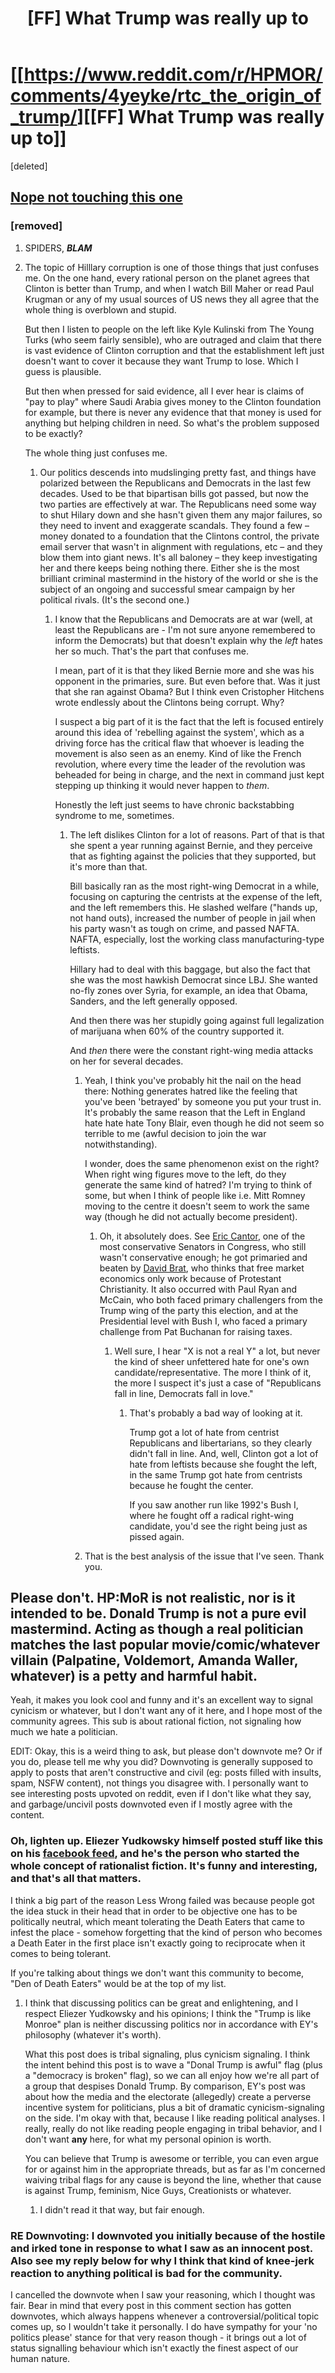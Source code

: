 #+TITLE: [FF] What Trump was really up to

* [[https://www.reddit.com/r/HPMOR/comments/4yeyke/rtc_the_origin_of_trump/][[FF] What Trump was really up to]]
:PROPERTIES:
:Score: 0
:DateUnix: 1481243099.0
:DateShort: 2016-Dec-09
:END:
[deleted]


** [[http://i.imgur.com/Y5IDcPT.gif][Nope not touching this one]]
:PROPERTIES:
:Author: Empiricist_or_not
:Score: 10
:DateUnix: 1481253310.0
:DateShort: 2016-Dec-09
:END:

*** [removed]
:PROPERTIES:
:Score: 3
:DateUnix: 1481301141.0
:DateShort: 2016-Dec-09
:END:

**** SPIDERS, */BLAM/*
:PROPERTIES:
:Score: 4
:DateUnix: 1481435735.0
:DateShort: 2016-Dec-11
:END:


**** The topic of Hilllary corruption is one of those things that just confuses me. On the one hand, every rational person on the planet agrees that Clinton is better than Trump, and when I watch Bill Maher or read Paul Krugman or any of my usual sources of US news they all agree that the whole thing is overblown and stupid.

But then I listen to people on the left like Kyle Kulinski from The Young Turks (who seem fairly sensible), who are outraged and claim that there is vast evidence of Clinton corruption and that the establishment left just doesn't want to cover it because they want Trump to lose. Which I guess is plausible.

But then when pressed for said evidence, all I ever hear is claims of "pay to play" where Saudi Arabia gives money to the Clinton foundation for example, but there is never any evidence that that money is used for anything but helping children in need. So what's the problem supposed to be exactly?

The whole thing just confuses me.
:PROPERTIES:
:Author: Sophronius
:Score: 7
:DateUnix: 1481368691.0
:DateShort: 2016-Dec-10
:END:

***** Our politics descends into mudslinging pretty fast, and things have polarized between the Republicans and Democrats in the last few decades. Used to be that bipartisan bills got passed, but now the two parties are effectively at war. The Republicans need some way to shut Hilary down and she hasn't given them any major failures, so they need to invent and exaggerate scandals. They found a few -- money donated to a foundation that the Clintons control, the private email server that wasn't in alignment with regulations, etc -- and they blow them into giant news. It's all baloney -- they keep investigating her and there keeps being nothing there. Either she is the most brilliant criminal mastermind in the history of the world or she is the subject of an ongoing and successful smear campaign by her political rivals. (It's the second one.)
:PROPERTIES:
:Author: eaglejarl
:Score: 7
:DateUnix: 1481369768.0
:DateShort: 2016-Dec-10
:END:

****** I know that the Republicans and Democrats are at war (well, at least the Republicans are - I'm not sure anyone remembered to inform the Democrats) but that doesn't explain why the /left/ hates her so much. That's the part that confuses me.

I mean, part of it is that they liked Bernie more and she was his opponent in the primaries, sure. But even before that. Was it just that she ran against Obama? But I think even Cristopher Hitchens wrote endlessly about the Clintons being corrupt. Why?

I suspect a big part of it is the fact that the left is focused entirely around this idea of 'rebelling against the system', which as a driving force has the critical flaw that whoever is leading the movement is also seen as an enemy. Kind of like the French revolution, where every time the leader of the revolution was beheaded for being in charge, and the next in command just kept stepping up thinking it would never happen to /them/.

Honestly the left just seems to have chronic backstabbing syndrome to me, sometimes.
:PROPERTIES:
:Author: Sophronius
:Score: 5
:DateUnix: 1481370249.0
:DateShort: 2016-Dec-10
:END:

******* The left dislikes Clinton for a lot of reasons. Part of that is that she spent a year running against Bernie, and they perceive that as fighting against the policies that they supported, but it's more than that.

Bill basically ran as the most right-wing Democrat in a while, focusing on capturing the centrists at the expense of the left, and the left remembers this. He slashed welfare ("hands up, not hand outs), increased the number of people in jail when his party wasn't as tough on crime, and passed NAFTA. NAFTA, especially, lost the working class manufacturing-type leftists.

Hillary had to deal with this baggage, but also the fact that she was the most hawkish Democrat since LBJ. She wanted no-fly zones over Syria, for example, an idea that Obama, Sanders, and the left generally opposed.

And then there was her stupidly going against full legalization of marijuana when 60% of the country supported it.

And /then/ there were the constant right-wing media attacks on her for several decades.
:PROPERTIES:
:Author: ThatDarnSJDoubleW
:Score: 4
:DateUnix: 1481424682.0
:DateShort: 2016-Dec-11
:END:

******** Yeah, I think you've probably hit the nail on the head there: Nothing generates hatred like the feeling that you've been 'betrayed' by someone you put your trust in. It's probably the same reason that the Left in England hate hate hate Tony Blair, even though he did not seem so terrible to me (awful decision to join the war notwithstanding).

I wonder, does the same phenomenon exist on the right? When right wing figures move to the left, do they generate the same kind of hatred? I'm trying to think of some, but when I think of people like i.e. Mitt Romney moving to the centre it doesn't seem to work the same way (though he did not actually become president).
:PROPERTIES:
:Author: Sophronius
:Score: 3
:DateUnix: 1481488274.0
:DateShort: 2016-Dec-12
:END:

********* Oh, it absolutely does. See [[https://en.wikipedia.org/wiki/Eric_Cantor][Eric Cantor]], one of the most conservative Senators in Congress, who still wasn't conservative enough; he got primaried and beaten by [[https://en.wikipedia.org/wiki/Dave_Brat][David Brat]], who thinks that free market economics only work because of Protestant Christianity. It also occurred with Paul Ryan and McCain, who both faced primary challengers from the Trump wing of the party this election, and at the Presidential level with Bush I, who faced a primary challenge from Pat Buchanan for raising taxes.
:PROPERTIES:
:Author: ThatDarnSJDoubleW
:Score: 2
:DateUnix: 1481490041.0
:DateShort: 2016-Dec-12
:END:

********** Well sure, I hear "X is not a real Y" a lot, but never the kind of sheer unfettered hate for one's own candidate/representative. The more I think of it, the more I suspect it's just a case of "Republicans fall in line, Democrats fall in love."
:PROPERTIES:
:Author: Sophronius
:Score: 2
:DateUnix: 1481490591.0
:DateShort: 2016-Dec-12
:END:

*********** That's probably a bad way of looking at it.

Trump got a lot of hate from centrist Republicans and libertarians, so they clearly didn't fall in line. And, well, Clinton got a lot of hate from leftists because she fought the left, in the same Trump got hate from centrists because he fought the center.

If you saw another run like 1992's Bush I, where he fought off a radical right-wing candidate, you'd see the right being just as pissed again.
:PROPERTIES:
:Author: ThatDarnSJDoubleW
:Score: 1
:DateUnix: 1481517320.0
:DateShort: 2016-Dec-12
:END:


******** That is the best analysis of the issue that I've seen. Thank you.
:PROPERTIES:
:Author: eaglejarl
:Score: 2
:DateUnix: 1481437868.0
:DateShort: 2016-Dec-11
:END:


** Please don't. HP:MoR is not realistic, nor is it intended to be. Donald Trump is not a pure evil mastermind. Acting as though a real politician matches the last popular movie/comic/whatever villain (Palpatine, Voldemort, Amanda Waller, whatever) is a petty and harmful habit.

Yeah, it makes you look cool and funny and it's an excellent way to signal cynicism or whatever, but I don't want any of it here, and I hope most of the community agrees. This sub is about rational fiction, not signaling how much we hate a politician.

EDIT: Okay, this is a weird thing to ask, but please don't downvote me? Or if you do, please tell me why you did? Downvoting is generally supposed to apply to posts that aren't constructive and civil (eg: posts filled with insults, spam, NSFW content), not things you disagree with. I personally want to see interesting posts upvoted on reddit, even if I don't like what they say, and garbage/uncivil posts downvoted even if I mostly agree with the content.
:PROPERTIES:
:Author: CouteauBleu
:Score: 6
:DateUnix: 1481363928.0
:DateShort: 2016-Dec-10
:END:

*** Oh, lighten up. Eliezer Yudkowsky himself posted stuff like this on his [[https://www.facebook.com/yudkowsky/posts/10153991776834228][facebook feed]], and he's the person who started the whole concept of rationalist fiction. It's funny and interesting, and that's all that matters.

I think a big part of the reason Less Wrong failed was because people got the idea stuck in their head that in order to be objective one has to be politically neutral, which meant tolerating the Death Eaters that came to infest the place - somehow forgetting that the kind of person who becomes a Death Eater in the first place isn't exactly going to reciprocate when it comes to being tolerant.

If you're talking about things we don't want this community to become, "Den of Death Eaters" would be at the top of my list.
:PROPERTIES:
:Author: Sophronius
:Score: 6
:DateUnix: 1481369229.0
:DateShort: 2016-Dec-10
:END:

**** I think that discussing politics can be great and enlightening, and I respect Eliezer Yudkowsky and his opinions; I think the "Trump is like Monroe" plan is neither discussing politics nor in accordance with EY's philosophy (whatever it's worth).

What this post does is tribal signaling, plus cynicism signaling. I think the intent behind this post is to wave a "Donal Trump is awful" flag (plus a "democracy is broken" flag), so we can all enjoy how we're all part of a group that despises Donald Trump. By comparison, EY's post was about how the media and the electorate (allegedly) create a perverse incentive system for politicians, plus a bit of dramatic cynicism-signaling on the side. I'm okay with that, because I like reading political analyses. I really, really do not like reading people engaging in tribal behavior, and I don't want *any* here, for what my personal opinion is worth.

You can believe that Trump is awesome or terrible, you can even argue for or against him in the appropriate threads, but as far as I'm concerned waiving tribal flags for any cause is beyond the line, whether that cause is against Trump, feminism, Nice Guys, Creationists or whatever.
:PROPERTIES:
:Author: CouteauBleu
:Score: 7
:DateUnix: 1481396121.0
:DateShort: 2016-Dec-10
:END:

***** I didn't read it that way, but fair enough.
:PROPERTIES:
:Author: Sophronius
:Score: 1
:DateUnix: 1481396763.0
:DateShort: 2016-Dec-10
:END:


*** RE Downvoting: I downvoted you initially because of the hostile and irked tone in response to what I saw as an innocent post. Also see my reply below for why I think that kind of knee-jerk reaction to anything political is bad for the community.

I cancelled the downvote when I saw your reasoning, which I thought was fair. Bear in mind that every post in this comment section has gotten downvotes, which always happens whenever a controversial/political topic comes up, so I wouldn't take it personally. I do have sympathy for your 'no politics please' stance for that very reason though - it brings out a lot of status signalling behaviour which isn't exactly the finest aspect of our human nature.
:PROPERTIES:
:Author: Sophronius
:Score: 3
:DateUnix: 1481488625.0
:DateShort: 2016-Dec-12
:END:
